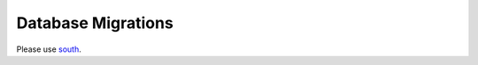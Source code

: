 .. _migrations:

===================
Database Migrations
===================

Please use `south <http://south.aeracode.org/docs/about.html>`_.
